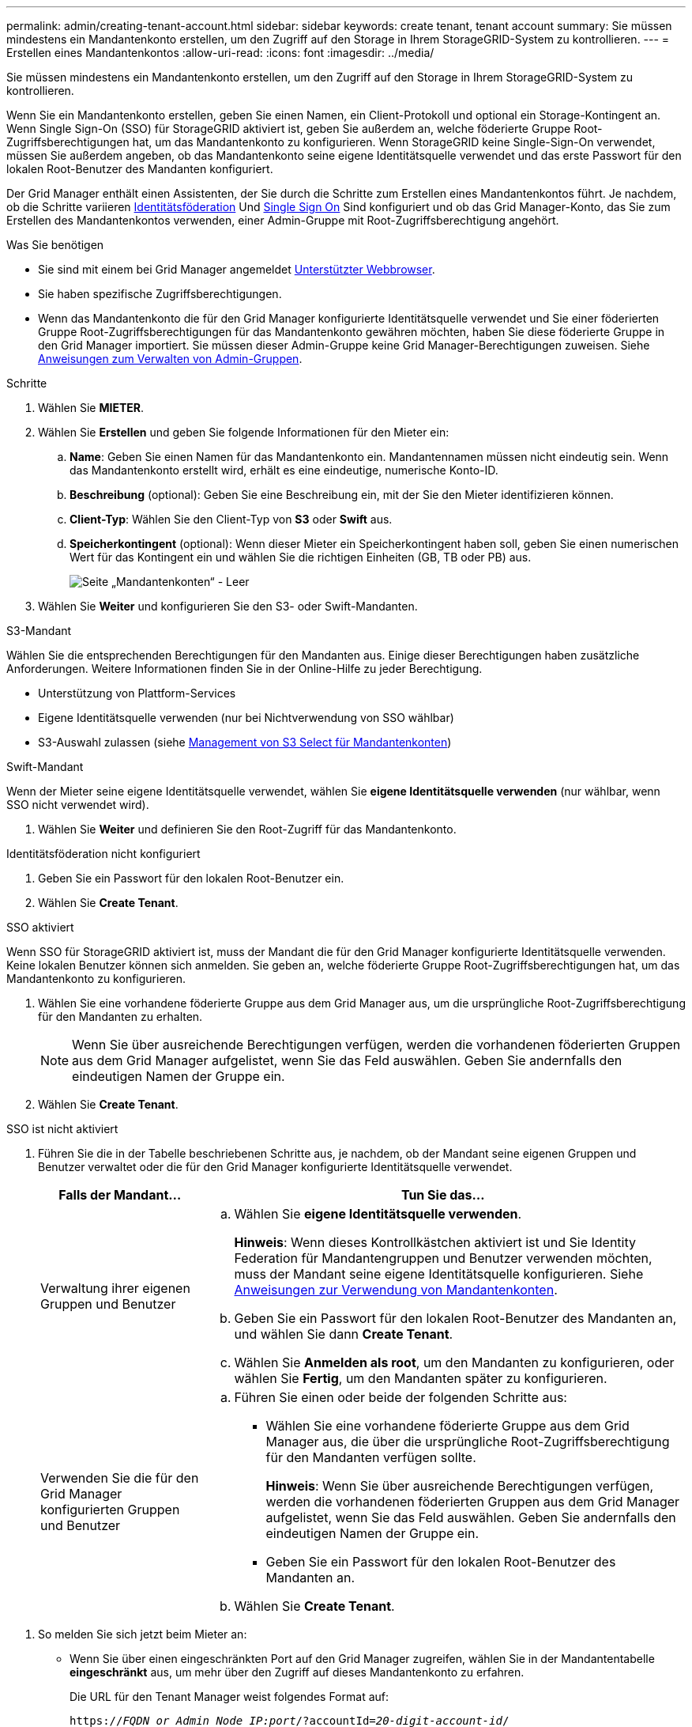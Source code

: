 ---
permalink: admin/creating-tenant-account.html 
sidebar: sidebar 
keywords: create tenant, tenant account 
summary: Sie müssen mindestens ein Mandantenkonto erstellen, um den Zugriff auf den Storage in Ihrem StorageGRID-System zu kontrollieren. 
---
= Erstellen eines Mandantenkontos
:allow-uri-read: 
:icons: font
:imagesdir: ../media/


[role="lead"]
Sie müssen mindestens ein Mandantenkonto erstellen, um den Zugriff auf den Storage in Ihrem StorageGRID-System zu kontrollieren.

Wenn Sie ein Mandantenkonto erstellen, geben Sie einen Namen, ein Client-Protokoll und optional ein Storage-Kontingent an. Wenn Single Sign-On (SSO) für StorageGRID aktiviert ist, geben Sie außerdem an, welche föderierte Gruppe Root-Zugriffsberechtigungen hat, um das Mandantenkonto zu konfigurieren. Wenn StorageGRID keine Single-Sign-On verwendet, müssen Sie außerdem angeben, ob das Mandantenkonto seine eigene Identitätsquelle verwendet und das erste Passwort für den lokalen Root-Benutzer des Mandanten konfiguriert.

Der Grid Manager enthält einen Assistenten, der Sie durch die Schritte zum Erstellen eines Mandantenkontos führt. Je nachdem, ob die Schritte variieren xref:using-identity-federation.adoc[Identitätsföderation] Und xref:configuring-sso.adoc[Single Sign On] Sind konfiguriert und ob das Grid Manager-Konto, das Sie zum Erstellen des Mandantenkontos verwenden, einer Admin-Gruppe mit Root-Zugriffsberechtigung angehört.

.Was Sie benötigen
* Sie sind mit einem bei Grid Manager angemeldet xref:../admin/web-browser-requirements.adoc[Unterstützter Webbrowser].
* Sie haben spezifische Zugriffsberechtigungen.
* Wenn das Mandantenkonto die für den Grid Manager konfigurierte Identitätsquelle verwendet und Sie einer föderierten Gruppe Root-Zugriffsberechtigungen für das Mandantenkonto gewähren möchten, haben Sie diese föderierte Gruppe in den Grid Manager importiert. Sie müssen dieser Admin-Gruppe keine Grid Manager-Berechtigungen zuweisen. Siehe xref:managing-admin-groups.adoc[Anweisungen zum Verwalten von Admin-Gruppen].


.Schritte
. Wählen Sie *MIETER*.
. Wählen Sie *Erstellen* und geben Sie folgende Informationen für den Mieter ein:
+
.. *Name*: Geben Sie einen Namen für das Mandantenkonto ein. Mandantennamen müssen nicht eindeutig sein. Wenn das Mandantenkonto erstellt wird, erhält es eine eindeutige, numerische Konto-ID.
.. *Beschreibung* (optional): Geben Sie eine Beschreibung ein, mit der Sie den Mieter identifizieren können.
.. *Client-Typ*: Wählen Sie den Client-Typ von *S3* oder *Swift* aus.
.. *Speicherkontingent* (optional): Wenn dieser Mieter ein Speicherkontingent haben soll, geben Sie einen numerischen Wert für das Kontingent ein und wählen Sie die richtigen Einheiten (GB, TB oder PB) aus.
+
image::../media/tenant_create_wizard_step_1.png[Seite „Mandantenkonten“ - Leer]



. Wählen Sie *Weiter* und konfigurieren Sie den S3- oder Swift-Mandanten.


[role="tabbed-block"]
====
.S3-Mandant
--
Wählen Sie die entsprechenden Berechtigungen für den Mandanten aus. Einige dieser Berechtigungen haben zusätzliche Anforderungen. Weitere Informationen finden Sie in der Online-Hilfe zu jeder Berechtigung.

* Unterstützung von Plattform-Services
* Eigene Identitätsquelle verwenden (nur bei Nichtverwendung von SSO wählbar)
* S3-Auswahl zulassen (siehe xref:manage-s3-select-for-tenant-accounts.adoc[Management von S3 Select für Mandantenkonten])


--
.Swift-Mandant
--
Wenn der Mieter seine eigene Identitätsquelle verwendet, wählen Sie *eigene Identitätsquelle verwenden* (nur wählbar, wenn SSO nicht verwendet wird).

--
====
. Wählen Sie *Weiter* und definieren Sie den Root-Zugriff für das Mandantenkonto.


[role="tabbed-block"]
====
.Identitätsföderation nicht konfiguriert
--
. Geben Sie ein Passwort für den lokalen Root-Benutzer ein.
. Wählen Sie *Create Tenant*.


--
.SSO aktiviert
--
Wenn SSO für StorageGRID aktiviert ist, muss der Mandant die für den Grid Manager konfigurierte Identitätsquelle verwenden. Keine lokalen Benutzer können sich anmelden. Sie geben an, welche föderierte Gruppe Root-Zugriffsberechtigungen hat, um das Mandantenkonto zu konfigurieren.

. Wählen Sie eine vorhandene föderierte Gruppe aus dem Grid Manager aus, um die ursprüngliche Root-Zugriffsberechtigung für den Mandanten zu erhalten.
+

NOTE: Wenn Sie über ausreichende Berechtigungen verfügen, werden die vorhandenen föderierten Gruppen aus dem Grid Manager aufgelistet, wenn Sie das Feld auswählen. Geben Sie andernfalls den eindeutigen Namen der Gruppe ein.

. Wählen Sie *Create Tenant*.


--
.SSO ist nicht aktiviert
--
. Führen Sie die in der Tabelle beschriebenen Schritte aus, je nachdem, ob der Mandant seine eigenen Gruppen und Benutzer verwaltet oder die für den Grid Manager konfigurierte Identitätsquelle verwendet.
+
[cols="1a,3a"]
|===
| Falls der Mandant... | Tun Sie das... 


 a| 
Verwaltung ihrer eigenen Gruppen und Benutzer
 a| 
.. Wählen Sie *eigene Identitätsquelle verwenden*.
+
*Hinweis*: Wenn dieses Kontrollkästchen aktiviert ist und Sie Identity Federation für Mandantengruppen und Benutzer verwenden möchten, muss der Mandant seine eigene Identitätsquelle konfigurieren. Siehe xref:../tenant/index.adoc[Anweisungen zur Verwendung von Mandantenkonten].

.. Geben Sie ein Passwort für den lokalen Root-Benutzer des Mandanten an, und wählen Sie dann *Create Tenant*.
.. Wählen Sie *Anmelden als root*, um den Mandanten zu konfigurieren, oder wählen Sie *Fertig*, um den Mandanten später zu konfigurieren.




 a| 
Verwenden Sie die für den Grid Manager konfigurierten Gruppen und Benutzer
 a| 
.. Führen Sie einen oder beide der folgenden Schritte aus:
+
*** Wählen Sie eine vorhandene föderierte Gruppe aus dem Grid Manager aus, die über die ursprüngliche Root-Zugriffsberechtigung für den Mandanten verfügen sollte.
+
*Hinweis*: Wenn Sie über ausreichende Berechtigungen verfügen, werden die vorhandenen föderierten Gruppen aus dem Grid Manager aufgelistet, wenn Sie das Feld auswählen. Geben Sie andernfalls den eindeutigen Namen der Gruppe ein.

*** Geben Sie ein Passwort für den lokalen Root-Benutzer des Mandanten an.


.. Wählen Sie *Create Tenant*.


|===


--
====
. So melden Sie sich jetzt beim Mieter an:
+
** Wenn Sie über einen eingeschränkten Port auf den Grid Manager zugreifen, wählen Sie in der Mandantentabelle *eingeschränkt* aus, um mehr über den Zugriff auf dieses Mandantenkonto zu erfahren.
+
Die URL für den Tenant Manager weist folgendes Format auf:

+
`https://_FQDN_or_Admin_Node_IP:port_/?accountId=_20-digit-account-id_/`

+
*** `_FQDN_or_Admin_Node_IP_` Ist ein vollständig qualifizierter Domain-Name oder die IP-Adresse eines Admin-Knotens
*** `_port_` Ist der reine Mandantenport
*** `_20-digit-account-id_` Die eindeutige Account-ID des Mandanten


** Wenn Sie am Port 443 auf den Grid Manager zugreifen, aber kein Passwort für den lokalen Root-Benutzer festgelegt haben, wählen Sie in der Tabelle Mandanten des Grid Manager die Option *Anmelden* aus, und geben Sie die Anmeldeinformationen für einen Benutzer in die föderierte Gruppe Root Access ein.
** Wenn Sie auf den Grid Manager auf Port 443 zugreifen und ein Passwort für den lokalen Root-Benutzer festlegen:
+
... Wählen Sie *Anmelden als root*, um den Mandanten jetzt zu konfigurieren.
+
Wenn Sie sich anmelden, werden Links zum Konfigurieren von Buckets oder Containern, Identitätsföderation, Gruppen und Benutzern angezeigt.

+
image::../media/configure_tenant_account.png[Konfigurieren Sie ein Mandantenkonto]

... Wählen Sie die Links aus, um das Mandantenkonto zu konfigurieren.
+
Jeder Link öffnet die entsprechende Seite im Tenant Manager. Informationen zum Ausfüllen der Seite finden Sie im xref:../tenant/index.adoc[Anweisungen zur Verwendung von Mandantenkonten].

... Andernfalls wählen Sie *Fertig*, um später auf den Mieter zuzugreifen.




. So greifen Sie später auf den Mandanten zu:
+
[cols="1a,2a"]
|===
| Sie verwenden... | Führen Sie eine dieser... 


 a| 
Port 443
 a| 
** Wählen Sie im Grid Manager *MIETERS* aus und wählen Sie *Anmelden* rechts neben dem Mieternamen aus.
** Geben Sie die URL des Mandanten in einen Webbrowser ein:
+
`https://_FQDN_or_Admin_Node_IP_/?accountId=_20-digit-account-id_/`

+
*** `_FQDN_or_Admin_Node_IP_` Ist ein vollständig qualifizierter Domain-Name oder die IP-Adresse eines Admin-Knotens
*** `_20-digit-account-id_` Die eindeutige Account-ID des Mandanten






 a| 
Ein eingeschränkter Port
 a| 
** Wählen Sie im Grid Manager die Option *MITERS* aus, und wählen Sie *eingeschränkt*.
** Geben Sie die URL des Mandanten in einen Webbrowser ein:
+
`https://_FQDN_or_Admin_Node_IP:port_/?accountId=_20-digit-account-id_`

+
*** `_FQDN_or_Admin_Node_IP_` Ist ein vollständig qualifizierter Domain-Name oder die IP-Adresse eines Admin-Knotens
*** `_port_` Ist der ausschließlich auf Mandanten beschränkte Port
*** `_20-digit-account-id_` Die eindeutige Account-ID des Mandanten




|===


.Verwandte Informationen
* xref:controlling-access-through-firewalls.adoc[Kontrolle des Zugriffs durch Firewalls]
* xref:manage-platform-services-for-tenants.adoc[Management von Plattform-Services für S3-Mandantenkonten]

